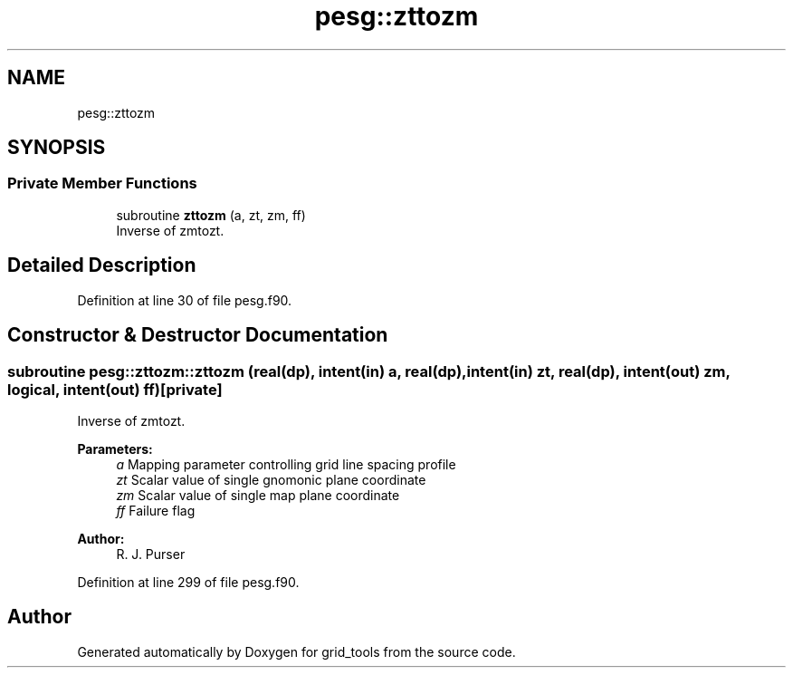 .TH "pesg::zttozm" 3 "Wed May 8 2024" "Version 1.13.0" "grid_tools" \" -*- nroff -*-
.ad l
.nh
.SH NAME
pesg::zttozm
.SH SYNOPSIS
.br
.PP
.SS "Private Member Functions"

.in +1c
.ti -1c
.RI "subroutine \fBzttozm\fP (a, zt, zm, ff)"
.br
.RI "Inverse of zmtozt\&. "
.in -1c
.SH "Detailed Description"
.PP 
Definition at line 30 of file pesg\&.f90\&.
.SH "Constructor & Destructor Documentation"
.PP 
.SS "subroutine pesg::zttozm::zttozm (real(dp), intent(in) a, real(dp), intent(in) zt, real(dp), intent(out) zm, logical, intent(out) ff)\fC [private]\fP"

.PP
Inverse of zmtozt\&. 
.PP
\fBParameters:\fP
.RS 4
\fIa\fP Mapping parameter controlling grid line spacing profile 
.br
\fIzt\fP Scalar value of single gnomonic plane coordinate 
.br
\fIzm\fP Scalar value of single map plane coordinate 
.br
\fIff\fP Failure flag 
.RE
.PP
\fBAuthor:\fP
.RS 4
R\&. J\&. Purser 
.RE
.PP

.PP
Definition at line 299 of file pesg\&.f90\&.

.SH "Author"
.PP 
Generated automatically by Doxygen for grid_tools from the source code\&.
